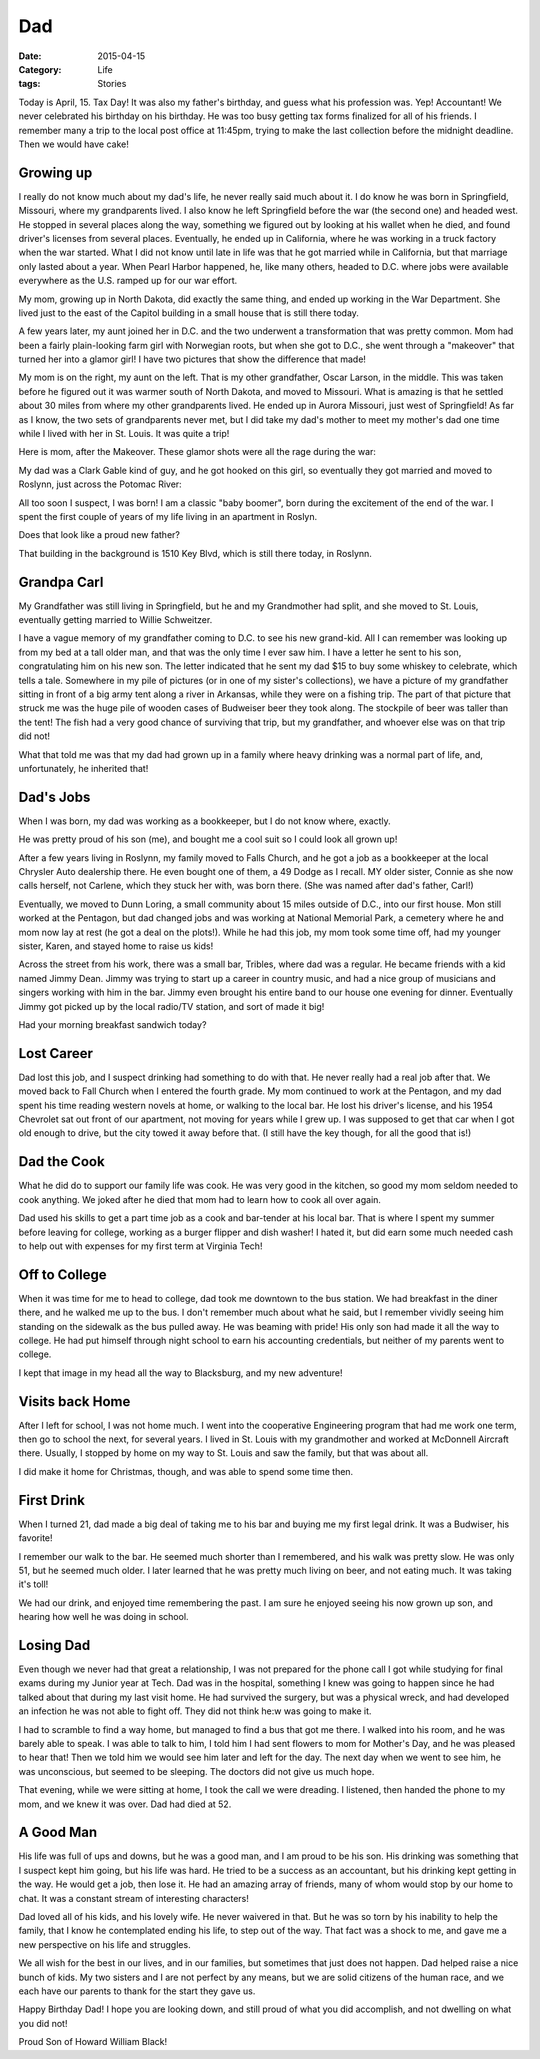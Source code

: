 Dad
###

:Date: 2015-04-15
:Category: Life
:tags: Stories

Today is April, 15. Tax Day! It was also my father's birthday, and guess what
his profession was. Yep! Accountant! We never celebrated his birthday on his
birthday. He was too busy getting tax forms finalized for all of his friends. I
remember many a trip to the local post office at 11:45pm, trying to make the
last collection before the midnight deadline. Then we would have cake!

Growing up
**********

I really do not know much about my dad's life, he never really said much about
it. I do know he was born in Springfield, Missouri, where my grandparents lived.
I also know he left Springfield before the war (the second one) and headed
west. He stopped in several places along the way, something we figured out by
looking at his wallet when he died, and found driver's licenses from several
places. Eventually, he ended up in California, where he was working in a truck
factory when the war started. What I did not know until late in life was that
he got married while in California, but that marriage only lasted about a year.
When Pearl Harbor happened, he, like many others, headed to D.C. where jobs
were available everywhere as the U.S. ramped up for our war effort.

My mom, growing up in North Dakota, did exactly the same thing, and ended up
working in the War Department. She lived just to the east of the Capitol
building in a small house that is still there today.

A few years later, my aunt joined her in D.C. and the two underwent a
transformation that was pretty common. Mom had been a fairly plain-looking farm
girl with Norwegian roots, but when she got to D.C., she went through a
"makeover" that turned her into a glamor girl! I have two pictures that show
the difference that made!

..  image:: images/FarmGirls.png
    :align: center
    :alt: Farm Girl

My mom is on the right, my aunt on the left. That is my other grandfather,
Oscar Larson, in the middle. This was taken before he figured out it was warmer
south of North Dakota, and moved to Missouri. What is amazing is that he
settled about 30 miles from where my other grandparents lived. He ended up in
Aurora Missouri, just west of Springfield! As far as I know, the two sets of
grandparents never met, but I did take my dad's mother to meet my mother's dad
one time while I lived with her in St. Louis. It was quite a trip!

Here is mom, after the Makeover. These glamor shots were all the rage during
the war:

..  image:: images/HildaLarson.jpg
    :align: center
    :alt: Glamor Girl

My dad was a Clark Gable kind of guy, and he got hooked on this girl, so
eventually they got married and moved to Roslynn, just across the Potomac
River:

..  image:: images/HildaAndHowardBlackWedding.png
    :align: center
    :alt: My parents

All too soon I suspect, I was born! I am a classic "baby boomer", born during
the excitement of the end of the war. I spent the first couple of years of my
life living in an apartment in Roslyn.

..  image:: images/BabyRoie.png
    :align: center
    :alt: Baby Roie

Does that look like a proud new father?

That building in the background is 1510 Key Blvd, which is still there today,
in Roslynn.

Grandpa Carl
************

My Grandfather was still living in Springfield, but he and my Grandmother had
split, and she moved to St. Louis, eventually getting married to Willie
Schweitzer. 

I have a vague memory of my grandfather coming to D.C. to see his new
grand-kid. All I can remember was looking up from my bed at a tall older man,
and that was the only time I ever saw him. I have a letter he sent to his son,
congratulating him on his new son. The letter indicated that he sent my dad $15
to buy some whiskey to celebrate, which tells a tale. Somewhere in my pile of
pictures (or in one of my sister's collections), we have a picture of my
grandfather sitting in front of a big army tent along a river in Arkansas,
while they were on a fishing trip. The part of that picture that struck me was
the huge pile of wooden cases of Budweiser beer they took along. The stockpile
of beer was taller than the tent!  The fish had a very good chance of surviving
that trip, but my grandfather, and whoever else was on that trip did not!

What that told me was that my dad had grown up in a family where heavy drinking
was a normal part of life, and, unfortunately, he inherited that!

Dad's Jobs
**********

When I was born, my dad was working as a bookkeeper, but I do not know where,
exactly. 

He was pretty proud of his son (me), and bought me a cool suit so I could look
all grown up!

..  image:: images/RoiesSuit.png
    :align: center
    :alt: Roie's suit

After a few years living in Roslynn, my family moved to Falls Church,
and he got a job as a bookkeeper at the local Chrysler Auto dealership there.
He even bought one of them, a 49 Dodge as I recall. MY older sister, Connie as
she now calls herself, not Carlene, which they stuck her with, was born there.
(She was named after dad's father, Carl!)

Eventually, we moved to Dunn Loring, a small community about 15 miles outside
of D.C., into our first house. Mon still worked at the Pentagon, but dad
changed jobs and was working at National Memorial Park, a cemetery where he and
mom now lay at rest (he got a deal on the plots!). While he had this job, my
mom took some time off, had my younger sister, Karen, and stayed home to raise
us kids!

..  image:: images/TheBlackFamily.png
    :align: center
    :alt: The Black family

Across the street from his work, there was a small bar, Tribles, where dad was
a regular. He became friends with a kid named Jimmy Dean. Jimmy was trying to
start up a career in country music, and had a nice group of musicians and
singers working with him in the bar. Jimmy even brought his entire band to our
house one evening for dinner. Eventually Jimmy got picked up by the local
radio/TV station, and sort of made it big!

..  image:: images/JimmyDeansBand.jpg
    :align: center
    :width: 600
    :alt: Jimmy Dean Band

Had your morning breakfast sandwich today?

Lost Career
***********

Dad lost this job, and I suspect drinking had something to do with that. He
never really had a real job after that. We moved back to Fall Church when I
entered the fourth grade. My mom continued to work at the Pentagon, and my dad
spent his time reading western novels at home, or walking to the local bar. He
lost his driver's license, and his 1954 Chevrolet sat out front of our
apartment, not moving for years while I grew up. I was supposed to get that car
when I got old enough to drive, but the city towed it away before that. (I
still have the key though, for all the good that is!)

Dad the Cook
************

What he did do to support our family life was cook. He was very good in the
kitchen, so good my mom seldom needed to cook anything. We joked after he died
that mom had to learn how to cook all over again.

Dad used his skills to get a part time job as a cook and bar-tender at his
local bar. That is where I spent my summer before leaving for college, working
as a burger flipper and dish washer! I hated it, but did earn some much needed
cash to help out with expenses for my first term at Virginia Tech!

Off to College
**************

When it was time for me to head to college, dad took me downtown to the bus
station. We had breakfast in the diner there, and he walked me up to the bus. I
don't remember much about what he said, but I remember vividly seeing him
standing on the sidewalk as the bus pulled away. He was beaming with pride!
His only son had made it all the way to college. He had put himself through
night school to earn his accounting credentials, but neither of my parents went
to college.

I kept that image in my head all the way to Blacksburg, and my new adventure!

Visits back Home
****************

After I left for school, I was not home much. I went into the cooperative
Engineering program that had me work one term, then go to school the next, for
several years. I lived in St. Louis with my grandmother and worked at McDonnell
Aircraft there. Usually, I stopped by home on my way to St. Louis and saw the
family, but that was about all.

I did make it home for Christmas, though, and was able to spend some time then.

First Drink
***********

When I turned 21, dad made a big deal of taking me to his bar and buying me my
first legal drink. It was a Budwiser, his favorite!

I remember our walk to the bar. He seemed much shorter than I remembered, and
his walk was pretty slow. He was only 51, but he seemed much older. I later
learned that he was pretty much living on beer, and not eating much. It was
taking it's toll!

We had our drink, and enjoyed time remembering the past. I am sure he enjoyed
seeing his now grown up son, and hearing how well he was doing in school.

Losing Dad
**********

Even though we never had that great a relationship, I was not prepared for the
phone call I got while studying for final exams during my Junior year at Tech.
Dad was in the hospital, something I knew was going to happen since he had
talked about that during my last visit home. He had survived the surgery, but
was a physical wreck, and had developed an infection he was not able to fight
off. They did not think he:w
was going to make it.

I had to scramble to find a way home, but managed to find a bus that got me
there. I walked into his room, and he was barely able to speak. I was able to
talk to him, I told him I had sent flowers to mom for Mother's Day, and he was
pleased to hear that! Then we told him we would see him later and left for the
day. The next day when we went to see him, he was unconscious, but seemed to be
sleeping. The doctors did not give us much hope.

That evening, while we were sitting at home, I took the call we were dreading.
I listened, then handed the phone to my mom, and we knew it was over. Dad had
died at 52.

A Good Man
**********

His life was full of ups and downs, but he was a good man, and I am proud to be
his son. His drinking was something that I suspect kept him going, but his life
was hard. He tried to be a success as an accountant, but his drinking kept
getting in the way. He would get a job, then lose it. He had an amazing array
of friends, many of whom would stop by our home to chat. It was a constant
stream of interesting characters!

Dad loved all of his kids, and his lovely wife. He never waivered in that. But
he was so torn by his inability to help the family, that I know he contemplated
ending his life, to step out of the way. That fact was a shock to me, and gave
me a new perspective on his life and struggles.

We all wish for the best in our lives, and in our families, but sometimes that
just does not happen. Dad helped raise a nice bunch of kids. My two sisters and
I are not perfect by any means, but we are solid citizens of the human race,
and we each have our parents to thank for the start they gave us.

Happy Birthday Dad! I hope you are looking down, and still proud of what you
did accomplish, and not dwelling on what you did not!

Proud Son of Howard William Black!

..  vim:filetype=rst spell:

